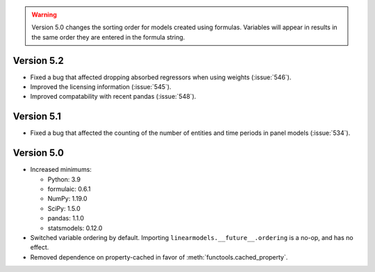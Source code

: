 .. warning::

   Version 5.0 changes the sorting order for models created using formulas.
   Variables will appear in results in the same order they are entered in
   the formula string.

Version 5.2
-----------
* Fixed a bug that affected dropping absorbed regressors when using weights (:issue:`546`).
* Improved the licensing information (:issue:`545`).
* Improved compatability with recent pandas (:issue:`548`).

Version 5.1
-----------
* Fixed a bug that affected the counting of the number of entities and time periods
  in panel models (:issue:`534`).

Version 5.0
------------

* Increased minimums:

  - Python: 3.9
  - formulaic: 0.6.1
  - NumPy: 1.19.0
  - SciPy: 1.5.0
  - pandas: 1.1.0
  - statsmodels: 0.12.0

* Switched variable ordering by default.  Importing ``linearmodels.__future__.ordering``
  is a no-op, and has no effect.
* Removed dependence on property-cached in favor of :meth:`functools.cached_property`.